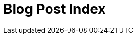 = Blog Post Index
:jbake-type: blog-home
:jbake-status: published
:jbake-tags: blog, asciidoc
:idprefix:
